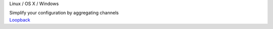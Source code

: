 .. container:: module-card

	.. raw:: html

		<h3>Loopback</h3>

	.. container:: module-info

		.. rst-class:: extra
		Linux / OS X / Windows

		.. rst-class:: description
		Simplify your configuration by aggregating channels

	.. container:: module-buttons
	
		.. rst-class:: button info-button
		`Loopback <https://github.com/cbdevnet/midimonster/blob/master/backends/loopback.md>`_

